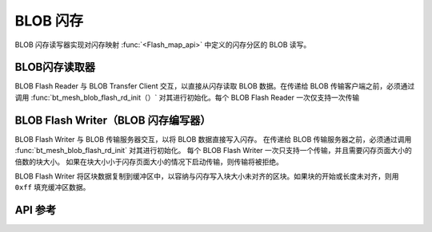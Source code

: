 .. _bluetooth_mesh_blob_flash:

BLOB 闪存
##########

BLOB 闪存读写器实现对闪存映射 :func:`<Flash_map_api>` 中定义的闪存分区的 BLOB 读写。


BLOB闪存读取器
*****************

BLOB Flash Reader 与 BLOB Transfer Client 交互，以直接从闪存读取 BLOB 数据。在传递给 BLOB 传输客户端之前，必须通过调用 :func:`bt_mesh_blob_flash_rd_init（）` 对其进行初始化。每个 BLOB Flash Reader 一次仅支持一次传输

BLOB Flash Writer（BLOB 闪存编写器）
*******************************************

BLOB Flash Writer 与 BLOB 传输服务器交互，以将 BLOB 数据直接写入闪存。
在传递给 BLOB 传输服务器之前，必须通过调用 :func:`bt_mesh_blob_flash_rd_init` 对其进行初始化。
每个 BLOB Flash Writer 一次只支持一个传输，并且需要闪存页面大小的倍数的块大小。
如果在块大小小于闪存页面大小的情况下启动传输，则传输将被拒绝。

BLOB Flash Writer 将区块数据复制到缓冲区中，以容纳与闪存写入块大小未对齐的区块。如果块的开始或长度未对齐，则用 ``0xff`` 填充缓冲区数据。

API 参考
*************

.. doxygengroup:: bt_mesh_blob_io_flash
   :project: wm-iot-sdk-apis
